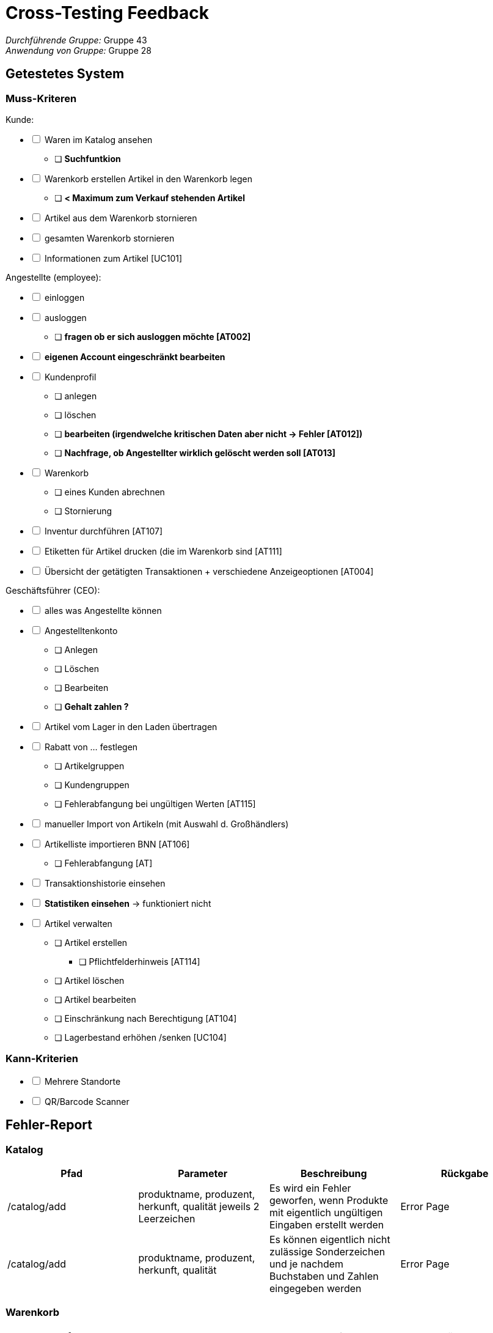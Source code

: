 = Cross-Testing Feedback

__Durchführende Gruppe:__ Gruppe 43 +
__Anwendung von Gruppe:__ Gruppe 28

== Getestetes System
=== Muss-Kriteren
[options="interactive"]
.Kunde:
* [ ] Waren im Katalog ansehen
- [ ] [line-through]*Suchfuntkion*
* [ ] Warenkorb erstellen
Artikel in den Warenkorb legen
- [ ] [line-through]*< Maximum zum Verkauf stehenden Artikel*
* [ ] Artikel aus dem Warenkorb stornieren
* [ ] gesamten Warenkorb stornieren
* [ ] Informationen zum Artikel [UC101]

[options="interactive"]
.Angestellte (employee):
* [ ] einloggen
* [ ] ausloggen
- [ ] [line-through]*fragen ob er sich ausloggen möchte [AT002]*
* [ ] [line-through]*eigenen Account eingeschränkt bearbeiten*
* [ ] Kundenprofil
- [ ] anlegen
- [ ] löschen
- [ ] [line-through]*bearbeiten (irgendwelche kritischen Daten aber nicht -> Fehler [AT012])*
- [ ] [line-through]*Nachfrage, ob Angestellter wirklich gelöscht werden soll [AT013]*

* [ ] Warenkorb
- [ ] eines Kunden abrechnen
- [ ] Stornierung
* [ ] Inventur durchführen [AT107]
* [ ] Etiketten für Artikel drucken (die im Warenkorb sind [AT111]
* [ ] Übersicht der getätigten Transaktionen + verschiedene Anzeigeoptionen [AT004]

[options="interactive"]
.Geschäftsführer (CEO):
* [ ] alles was Angestellte können
* [ ] Angestelltenkonto
- [ ] Anlegen
- [ ] Löschen
- [ ] Bearbeiten
- [ ] [line-through]*Gehalt zahlen ?*
* [ ] Artikel vom Lager in den Laden übertragen
* [ ] Rabatt von … festlegen
- [ ] Artikelgruppen
- [ ] Kundengruppen
- [ ] Fehlerabfangung bei ungültigen Werten [AT115]
* [ ] manueller Import von Artikeln (mit Auswahl d. Großhändlers)
* [ ] Artikelliste importieren BNN [AT106]
- [ ] Fehlerabfangung [AT]
* [ ] Transaktionshistorie einsehen
* [ ] [line-through]*Statistiken einsehen* -> funktioniert nicht
* [ ] Artikel verwalten
- [ ] Artikel erstellen
** [ ] Pflichtfelderhinweis [AT114]
- [ ] Artikel löschen
- [ ] Artikel bearbeiten
- [ ] Einschränkung nach Berechtigung [AT104]
- [ ] Lagerbestand erhöhen /senken [UC104]

=== Kann-Kriterien
[options="interactive"]
* [ ] Mehrere Standorte
* [ ] QR/Barcode Scanner


== Fehler-Report
// See http://asciidoctor.org/docs/user-manual/#tables

=== Katalog
[options="header"]
|===
|Pfad |Parameter |Beschreibung |Rückgabe

|/catalog/add
|produktname, produzent, herkunft, qualität jeweils 2 Leerzeichen
|Es wird ein Fehler geworfen, wenn Produkte mit eigentlich ungültigen Eingaben erstellt werden
|Error Page

|/catalog/add
|produktname, produzent, herkunft, qualität
|Es können eigentlich nicht zulässige Sonderzeichen und je nachdem Buchstaben und Zahlen eingegeben werden
|Error Page


|===

=== Warenkorb
[options="header"]
|===
|Pfad |Parameter |Beschreibung |Rückgabe

|/catalog/item/(id)
| uneingeloggt
| man legt mehr Produkte in den Warenkorb als im Laden sind
| wird einfach in den Warenkorb hinzugefügt ->Fehler erwartet

|
|
|
|


|===

=== Bestellübersicht
[options="header"]
|===
|Pfad |Parameter |Beschreibung |Rückgabe

|/orders
|Filter ändern
|es passiert nichts, wenn man den Filter ändert und filtern drückt
|nichts

|
|
|
|


|===

=== Nutzer-Management
[options="header"]
|===
|Pfad |Parameter |Beschreibung |Rückgabe

|/users
|username=admin
|Man kann den admin Account löschen und sich anschließend noch mit dem Account einloggen
|keine

|/editOwnUser
|keine
|Wenn Button "Eigenen Nutzer bearbeiten" gedrückt wird, erscheint Fehler
|Error Page

|/addUser
|benutzername, passwort, vorname, name, adresse, telefonnummer jeweils 2 Leerzeichen
|Fehler bei eigentlich ungültiger Eingabe
|Error Page

|/login
|username=admin, passwort=admin
|Felder sind voreingetragen
|erfolgreicher login

|/editUser
|uid=...
|Beim klicken des Buttons "bearbeiten" von jeglichem Nutzer erscheint Fehler
|Error Page

|/addUser
|jegliche Felder
|Es können in Felder Sonderzeichen und je nachdem Buchstaben udn Zahlen eingegeben werden, wo diese nicht zugelassen werden sollten +
z.B. Buchstaben bei Telefonnummer
|User wird trotzdem erstellt

|/addUser
|username=admin
|Wenn username bereits vergeben erscheint Fehler Seite
|Error Page

|/users
|username=test_user
|der test_user ist nicht löschbar
|keine

|/searchUser
|search=
|Beim Drücken des "Suchen" Buttons ohne Eingabe im Feld gibt es einen Fehler
|Error Page


|===

=== Transaktionen
[options="header"]
|===
|Pfad |Parameter |Beschreibung |Rückgabe

|
|
|
|

|
|
|
|


|===

=== Statistik
[options="header"]
|===
|Pfad |Parameter |Beschreibung |Rückgabe

|/statistic
|keine
|Beim Drücken des Buttons "search" verschwinden Button und Diagramme
|weniger als vorher

|
|
|
|


|===

=== Sonstiges
[options="header"]
|===
|Pfad |Parameter |Beschreibung |Rückgabe

|
|
|
|

|
|
|
|


|===

=== Rechtschreibfehler
[options="header"]
|===
|Pfad  |Beschreibung

|/catalog/item
|In der Pdf -> "Qaulität"

|/statistic
|Oben rechts über "search" Button -> "Wahlen den Zeitraum"


|===

== Sonstiges

=== Optik der Anwendung


=== Fehlende Features


=== Interaktion mit der Anwendung (Usability)

- /catalog/error -> Fehlermeldung ist scrollable
- /catalog/item -> "Hinzufügen" Button ganz unten links
- Fast alles linksbündig

== Verbesserungsvorschläge
* Was kann noch weiter verbessert werden?
